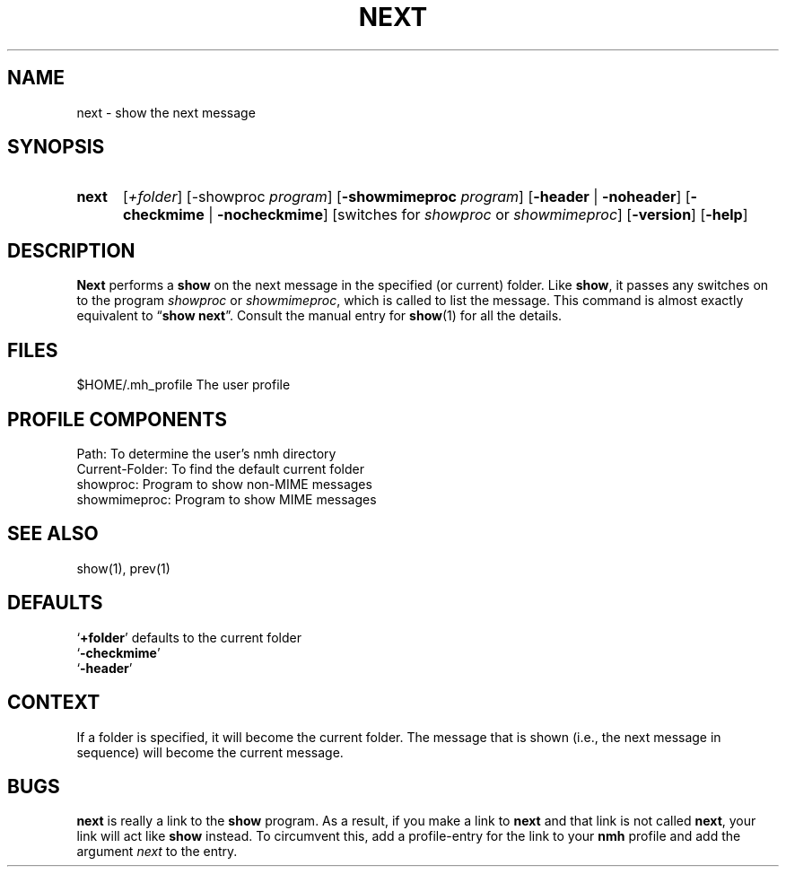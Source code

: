 .\"
.\" %nmhwarning%
.\" $Id$
.\"
.TH NEXT %manext1% "%nmhdate%" MH.6.8 [%nmhversion%]
.SH NAME
next \- show the next message
.SH SYNOPSIS
.HP 5
.na
.B next 
.RI [ +folder ]
.RB [\-showproc
.IR program ]
.RB [ \-showmimeproc
.IR program ]
.RB [ \-header " | " \-noheader ]
.RB [ \-checkmime " | " \-nocheckmime ]
[switches\ for
.I showproc
or
.IR showmimeproc ]
.RB [ \-version ]
.RB [ \-help ]
.ad
.SH DESCRIPTION
.B Next
performs a
.B show
on the next message in the specified
(or current) folder.  Like
.BR show ,
it passes any switches on to
the program
.I showproc
or
.IR showmimeproc ,
which is called to list
the message.  This command is almost exactly equivalent to
.RB \*(lq show
.BR next \*(rq.
Consult the manual entry for
.BR show (1)
for all the
details.

.SH FILES
.fc ^ ~
.nf
.ta \w'%etcdir%/ExtraBigFileName  'u
^$HOME/\&.mh\(ruprofile~^The user profile
.fi

.SH "PROFILE COMPONENTS"
.fc ^ ~
.nf
.ta 2.4i
.ta \w'ExtraBigProfileName  'u
^Path:~^To determine the user's nmh directory
^Current\-Folder:~^To find the default current folder
^showproc:~^Program to show non-MIME messages
^showmimeproc:~^Program to show MIME messages
.fi

.SH "SEE ALSO"
show(1), prev(1)

.SH DEFAULTS
.nf
.RB ` +folder "' defaults to the current folder"
.RB ` \-checkmime '
.RB ` \-header '

.SH CONTEXT
If a folder is specified, it will become the current folder.  The message
that is shown (i.e., the next message in sequence) will become the
current message.

.SH BUGS
.B next
is really a link to the
.B show
program.  As a result, if
you make a link to
.B next
and that link is not called
.BR next ,
your link will act like
.B show
instead.  To circumvent this, add a
profile\-entry for the link to your
.B nmh
profile and add the argument
.I next
to the entry.
